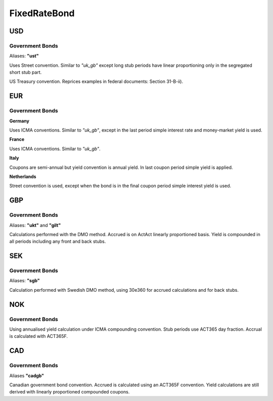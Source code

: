 .. ipython:: python
   :suppress:

   from rateslib import *

**************
FixedRateBond
**************

USD
****

.. _spec-us-gb:

Government Bonds
------------------

Aliases: **"ust"**

Uses Street convention. Similar to *"uk_gb"* except long stub periods have linear
proportioning only in the segregated short stub part.

.. ipython:: python

   defaults.spec["us_gb"]
   from rateslib.instruments.bonds.conventions import US_GB
   US_GB.kwargs
   FixedRateBond(dt(2000, 1, 1), "10y", spec="us_gb", fixed_rate=2.5).kwargs

US Treasury convention. Reprices examples in federal documents: Section 31-B-ii).

.. ipython:: python

   defaults.spec["us_gb_tsy"]
   from rateslib.instruments.bonds.conventions import US_GB_TSY
   US_GB_TSY.kwargs
   FixedRateBond(dt(2000, 1, 1), "10y", spec="us_gb_tsy", fixed_rate=2.5).kwargs

EUR
********

.. _spec-de-gb:

Government Bonds
-----------------

**Germany**

Uses ICMA conventions. Similar to *"uk_gb"*, except in the last period simple interest rate and
money-market yield is used.

.. ipython:: python

   defaults.spec["de_gb"]
   from rateslib.instruments.bonds.conventions import DE_GB
   DE_GB.kwargs
   FixedRateBond(dt(2000, 1, 1), "10y", spec="de_gb", fixed_rate=2.5).kwargs

.. _spec-fr-gb:

**France**

Uses ICMA conventions. Similar to *"uk_gb"*.

.. ipython:: python

   defaults.spec["fr_gb"]
   from rateslib.instruments.bonds.conventions import FR_GB
   FR_GB.kwargs
   FixedRateBond(dt(2000, 1, 1), "10y", spec="fr_gb", fixed_rate=2.5).kwargs

.. _spec-it-gb:

**Italy**

Coupons are semi-annual but yield convention is annual yield. In last coupon period simple yield is applied.

.. ipython:: python

   defaults.spec["it_gb"]
   from rateslib.instruments.bonds.conventions import IT_GB
   IT_GB.kwargs
   FixedRateBond(dt(2000, 1, 1), "10y", spec="it_gb", fixed_rate=2.5).kwargs

.. _spec-nl-gb:

**Netherlands**

Street convention is used, except when the bond is in the final coupon period simple interest yield is used.

.. ipython:: python

   defaults.spec["nl_gb"]
   from rateslib.instruments.bonds.conventions import NL_GB
   NL_GB.kwargs
   FixedRateBond(dt(2000, 1, 1), "10y", spec="nl_gb", fixed_rate=2.5).kwargs

GBP
********

.. _spec-uk-gb:

Government Bonds
-----------------

Aliases: **"ukt"** and **"gilt"**

Calculations performed with the DMO method. Accrued is on ActAct linearly proportioned basis.
Yield is compounded in all periods including any front and back stubs.


.. ipython:: python

   defaults.spec["uk_gb"]
   from rateslib.instruments.bonds.conventions import UK_GB
   UK_GB.kwargs
   FixedRateBond(dt(2000, 1, 1), "10y", spec="uk_gb", fixed_rate=2.5).kwargs


SEK
*****

.. _spec-se-gb:

Government Bonds
-----------------

Aliases: **"sgb"**

Calculation performed with Swedish DMO method, using 30e360 for accrued calculations and for back stubs.

.. ipython:: python

   defaults.spec["se_gb"]
   from rateslib.instruments.bonds.conventions import SE_GB
   SE_GB.kwargs
   FixedRateBond(dt(2000, 1, 1), "10y", spec="se_gb", fixed_rate=2.5).kwargs

NOK
****

.. _spec-no-gb:

Government Bonds
----------------

Using annualised yield calculation under ICMA compounding convention. Stub periods use ACT365 day fraction.
Accrual is calculated with ACT365F.

.. ipython:: python

   defaults.spec["no_gb"]
   from rateslib.instruments.bonds.conventions import NO_GB
   NO_GB.kwargs
   FixedRateBond(dt(2000, 1, 1), "10y", spec="no_gb", fixed_rate=2.5).kwargs

CAD
****

.. _spec-ca-gb:

Government Bonds
------------------

Aliases **"cadgb"**

Canadian government bond convention. Accrued is calculated using an ACT365F
convention. Yield calculations are still derived with linearly proportioned compounded
coupons.

.. ipython:: python

   defaults.spec["ca_gb"]
   from rateslib.instruments.bonds.conventions import CA_GB
   CA_GB.kwargs
   FixedRateBond(dt(2000, 1, 1), "10y", spec="ca_gb", fixed_rate=2.5).kwargs
